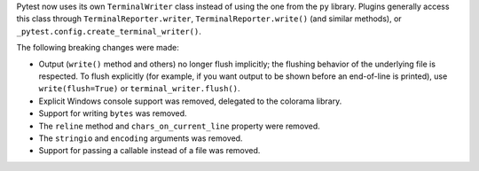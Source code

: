 Pytest now uses its own ``TerminalWriter`` class instead of using the one from the ``py`` library.
Plugins generally access this class through ``TerminalReporter.writer``, ``TerminalReporter.write()``
(and similar methods), or ``_pytest.config.create_terminal_writer()``.

The following breaking changes were made:

- Output (``write()`` method and others) no longer flush implicitly; the flushing behavior
  of the underlying file is respected. To flush explicitly (for example, if you
  want output to be shown before an end-of-line is printed), use ``write(flush=True)`` or
  ``terminal_writer.flush()``.
- Explicit Windows console support was removed, delegated to the colorama library.
- Support for writing ``bytes`` was removed.
- The ``reline`` method and ``chars_on_current_line`` property were removed.
- The ``stringio`` and ``encoding`` arguments was removed.
- Support for passing a callable instead of a file was removed.
